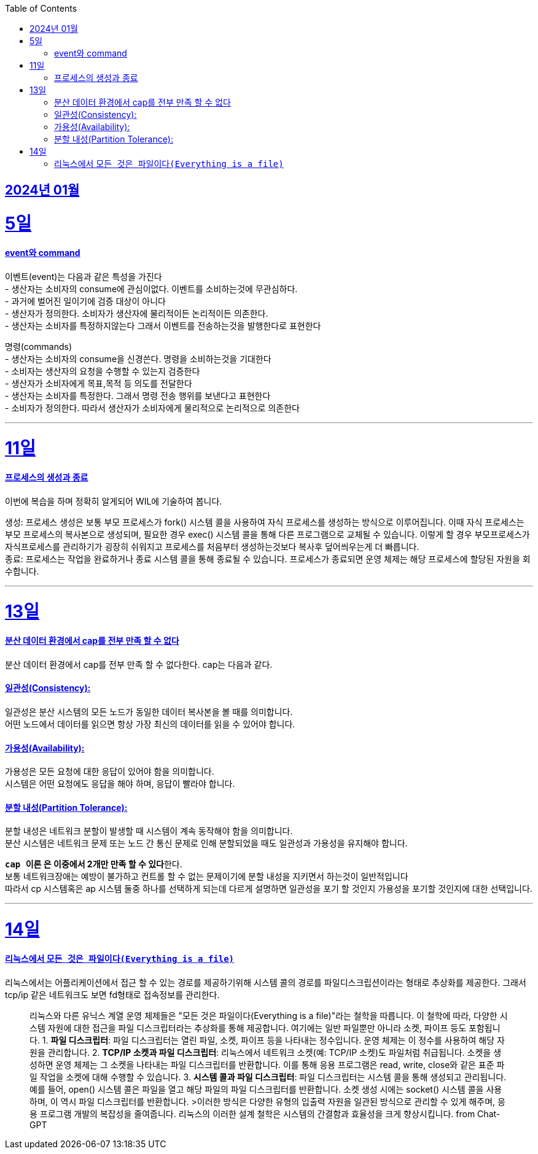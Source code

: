 // Metadata:
:description: Week I Learnt
:keywords: study, til, lwil
// Settings:
:doctype: book
:toc: left
:toclevels: 4
:sectlinks:
:icons: font

[[section-202401]]
== 2024년 01월

[[section-202401-5일]]
5일
===
#### event와 command
이벤트(event)는 다음과 같은 특성을 가진다 +
- 생산자는 소비자의 consume에 관심이없다. 이벤트를 소비하는것에 무관심하다. +
- 과거에 벌어진 일이기에 검증 대상이 아니다 +
- 생산자가 정의한다. 소비자가 생산자에 물리적이든 논리적이든 의존한다. +
- 생산자는 소비자를 특정하지않는다 그래서 이벤트를 전송하는것을 발행한다로 표현한다 +

명령(commands) +
- 생산자는 소비자의 consume을 신경쓴다. 명령을 소비하는것을 기대한다 +
- 소비자는 생산자의 요청을 수행할 수 있는지 검증한다 +
- 생산자가 소비자에게 목표,목적 등 의도를 전달한다 +
- 생산자는 소비자를 특정한다. 그래서 명령 전송 행위를 보낸다고 표현한다 +
- 소비자가 정의한다. 따라서 생산자가 소비자에게 물리적으로 논리적으로 의존한다

---

[[section-202401-11일]]
11일
===
#### 프로세스의 생성과 종료
이번에 복습을 하며 정확히 알게되어 WIL에 기술하여 봅니다.

생성: 프로세스 생성은 보통 부모 프로세스가 fork() 시스템 콜을 사용하여 자식 프로세스를 생성하는 방식으로 이루어집니다. 이때 자식 프로세스는 부모 프로세스의 복사본으로 생성되며, 필요한 경우 exec() 시스템 콜을 통해 다른 프로그램으로 교체될 수 있습니다. 
이렇게 할 경우 부모프로세스가 자식프로세스를 관리하기가 굉장히 쉬워지고 프로세스를 처음부터 생성하는것보다 복사후 덮어씌우는게 더 빠릅니다. +
종료: 프로세스는 작업을 완료하거나 종료 시스템 콜을 통해 종료될 수 있습니다. 프로세스가 종료되면 운영 체제는 해당 프로세스에 할당된 자원을 회수합니다.

---

[[section-202401-13일]]
13일
===
#### 분산 데이터 환경에서 cap를 전부 만족 할 수 없다
분산 데이터 환경에서 cap를 전부 만족 할 수 없다한다. cap는 다음과 같다.

#### 일관성(Consistency): +
일관성은 분산 시스템의 모든 노드가 동일한 데이터 복사본을 볼 때를 의미합니다. +
어떤 노드에서 데이터를 읽으면 항상 가장 최신의 데이터를 읽을 수 있어야 합니다.

#### 가용성(Availability): +
가용성은 모든 요청에 대한 응답이 있어야 함을 의미합니다. +
시스템은 어떤 요청에도 응답을 해야 하며, 응답이 빨라야 합니다.

#### 분할 내성(Partition Tolerance): +
분할 내성은 네트워크 분할이 발생할 때 시스템이 계속 동작해야 함을 의미합니다. +
분산 시스템은 네트워크 문제 또는 노드 간 통신 문제로 인해 분할되었을 때도 일관성과 가용성을 유지해야 합니다.

**`cap 이론` 은 이중에서 2개만 만족 할 수 있다**한다. +
보통 네트워크장애는 예방이 불가하고 컨트롤 할 수 없는 문제이기에 분할 내성을 지키면서 하는것이 일반적입니다 +
따라서 cp 시스템혹은 ap 시스템 둘중 하나를 선택하게 되는데 다르게 설명하면 일관성을 포기 할 것인지 가용성을 포기할 것인지에 대한 선택입니다.

---

[[section-202401-14일]]
14일
===
#### 리눅스에서 `모든 것은 파일이다(Everything is a file)`
리눅스에서는 어플리케이션에서 접근 할 수 있는 경로를 제공하기위해 시스템 콜의 경로를 파일디스크립션이라는 형태로 추상화를 제공한다. 그래서 tcp/ip 같은 네트워크도 보면 fd형태로 접속정보를 관리한다.

> 리눅스와 다른 유닉스 계열 운영 체제들은 "모든 것은 파일이다(Everything is a file)"라는 철학을 따릅니다. 이 철학에 따라, 다양한 시스템 자원에 대한 접근을 파일 디스크립터라는 추상화를 통해 제공합니다. 여기에는 일반 파일뿐만 아니라 소켓, 파이프 등도 포함됩니다.
> 1. **파일 디스크립터**: 파일 디스크립터는 열린 파일, 소켓, 파이프 등을 나타내는 정수입니다. 운영 체제는 이 정수를 사용하여 해당 자원을 관리합니다.
> 2. **TCP/IP 소켓과 파일 디스크립터**: 리눅스에서 네트워크 소켓(예: TCP/IP 소켓)도 파일처럼 취급됩니다. 소켓을 생성하면 운영 체제는 그 소켓을 나타내는 파일 디스크립터를 반환합니다. 이를 통해 응용 프로그램은 read, write, close와 같은 표준 파일 작업을 소켓에 대해 수행할 수 있습니다.
> 3. **시스템 콜과 파일 디스크립터**: 파일 디스크립터는 시스템 콜을 통해 생성되고 관리됩니다. 예를 들어, open() 시스템 콜은 파일을 열고 해당 파일의 파일 디스크립터를 반환합니다. 소켓 생성 시에는 socket() 시스템 콜을 사용하며, 이 역시 파일 디스크립터를 반환합니다.
>이러한 방식은 다양한 유형의 입출력 자원을 일관된 방식으로 관리할 수 있게 해주며, 응용 프로그램 개발의 복잡성을 줄여줍니다. 리눅스의 이러한 설계 철학은 시스템의 간결함과 효율성을 크게 향상시킵니다.
> from Chat-GPT

